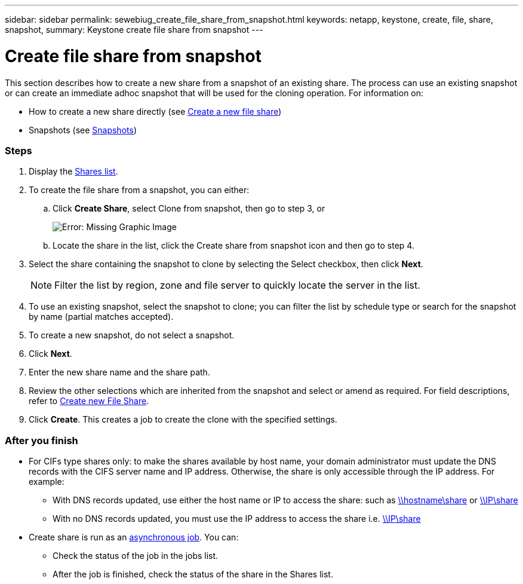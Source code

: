 ---
sidebar: sidebar
permalink: sewebiug_create_file_share_from_snapshot.html
keywords: netapp, keystone, create, file, share, snapshot,
summary: Keystone create file share from snapshot
---

= Create file share from snapshot
:hardbreaks:
:nofooter:
:icons: font
:linkattrs:
:imagesdir: ./media/

//
// This file was created with NDAC Version 2.0 (August 17, 2020)
//
// 2020-10-20 10:59:39.311473
//

[.lead]
This section describes how to create a new share from a snapshot of an existing share. The process can use an existing snapshot or can create an immediate adhoc snapshot that will be used for the cloning operation. For information on:

* How to create a new share directly (see link:sewebiug_create_a_new_file_share.html#create-a-new-file-share[Create a new file share])
* Snapshots (see link:sewebiug_billing_accounts,_subscriptions,_services,_and_performance.html#snapshots[Snapshots])

=== Steps

. Display the link:sewebiug_view_shares.html#view-shares[Shares list].
. To create the file share from a snapshot, you can either:
.. Click *Create Share*, select Clone from snapshot, then go to step 3, or
+
image:sewebiug_image23.png[Error: Missing Graphic Image]
+
.. Locate the share in the list, click the Create share from snapshot icon and then go to step 4.
. Select the share containing the snapshot to clone by selecting the Select checkbox, then click *Next*.
+
[NOTE]
Filter the list by region, zone and file server to quickly locate the server in the list.

+
. To use an existing snapshot, select the snapshot to clone; you can filter the list by schedule type or search for the snapshot by name (partial matches accepted).
. To create a new snapshot, do not select a snapshot.
. Click *Next*.
. Enter the new share name and the share path.
. Review the other selections which are inherited from the snapshot and select or amend as required. For field descriptions, refer to link:sewebiug_create_a_new_file_share.html#create-a-new-file-share[Create new File Share].
. Click *Create*. This creates a job to create the clone with the specified settings.

=== After you finish

* For CIFs type shares only: to make the shares available by host name, your domain administrator must update the DNS records with the CIFS server name and IP address. Otherwise, the share is only accessible through the IP address. For example:
** With DNS records updated, use either the host name or IP to access the share: such as file://hostname/share[\\hostname\share^] or file://IP/share[\\IP\share^]
** With no DNS records updated, you must use the IP address to access the share i.e. file://IP/share[\\IP\share^]
* Create share is run as an link:sewebiug_billing_accounts,_subscriptions,_services,_and_performance.html#disaster-recovery—asynchronous[asynchronous job]. You can:
** Check the status of the job in the jobs list.
** After the job is finished, check the status of the share in the Shares list.
